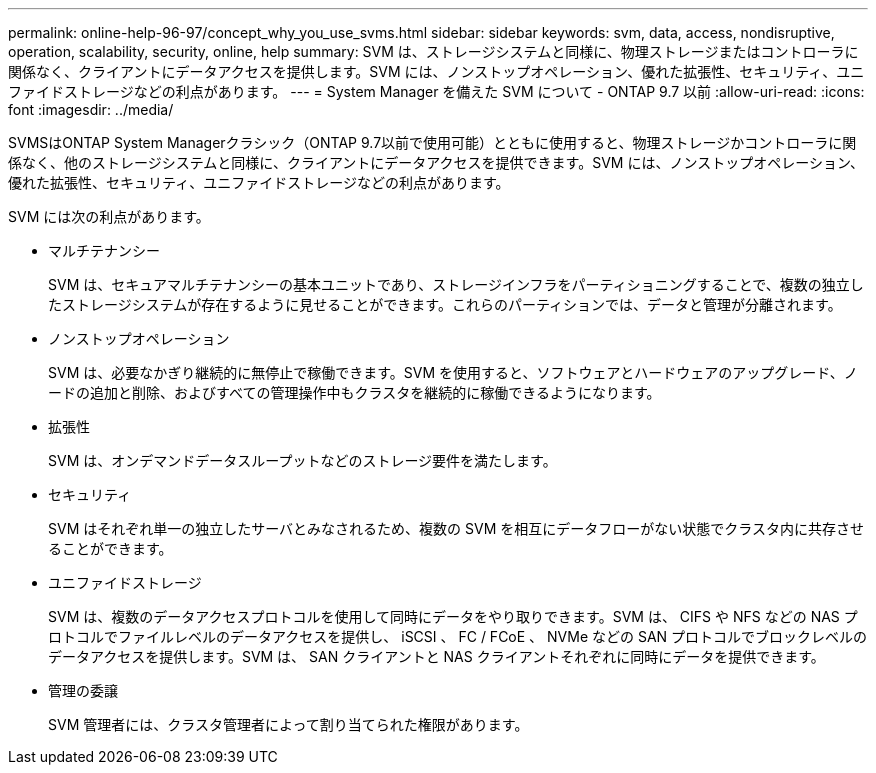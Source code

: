 ---
permalink: online-help-96-97/concept_why_you_use_svms.html 
sidebar: sidebar 
keywords: svm, data, access, nondisruptive, operation, scalability, security, online, help 
summary: SVM は、ストレージシステムと同様に、物理ストレージまたはコントローラに関係なく、クライアントにデータアクセスを提供します。SVM には、ノンストップオペレーション、優れた拡張性、セキュリティ、ユニファイドストレージなどの利点があります。 
---
= System Manager を備えた SVM について - ONTAP 9.7 以前
:allow-uri-read: 
:icons: font
:imagesdir: ../media/


[role="lead"]
SVMSはONTAP System Managerクラシック（ONTAP 9.7以前で使用可能）とともに使用すると、物理ストレージかコントローラに関係なく、他のストレージシステムと同様に、クライアントにデータアクセスを提供できます。SVM には、ノンストップオペレーション、優れた拡張性、セキュリティ、ユニファイドストレージなどの利点があります。

SVM には次の利点があります。

* マルチテナンシー
+
SVM は、セキュアマルチテナンシーの基本ユニットであり、ストレージインフラをパーティショニングすることで、複数の独立したストレージシステムが存在するように見せることができます。これらのパーティションでは、データと管理が分離されます。

* ノンストップオペレーション
+
SVM は、必要なかぎり継続的に無停止で稼働できます。SVM を使用すると、ソフトウェアとハードウェアのアップグレード、ノードの追加と削除、およびすべての管理操作中もクラスタを継続的に稼働できるようになります。

* 拡張性
+
SVM は、オンデマンドデータスループットなどのストレージ要件を満たします。

* セキュリティ
+
SVM はそれぞれ単一の独立したサーバとみなされるため、複数の SVM を相互にデータフローがない状態でクラスタ内に共存させることができます。

* ユニファイドストレージ
+
SVM は、複数のデータアクセスプロトコルを使用して同時にデータをやり取りできます。SVM は、 CIFS や NFS などの NAS プロトコルでファイルレベルのデータアクセスを提供し、 iSCSI 、 FC / FCoE 、 NVMe などの SAN プロトコルでブロックレベルのデータアクセスを提供します。SVM は、 SAN クライアントと NAS クライアントそれぞれに同時にデータを提供できます。

* 管理の委譲
+
SVM 管理者には、クラスタ管理者によって割り当てられた権限があります。


